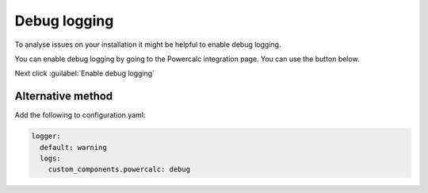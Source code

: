 Debug logging
=============

To analyse issues on your installation it might be helpful to enable debug logging.

You can enable debug logging by going to the Powercalc integration page. You can use the button below.

.. image:: https://my.home-assistant.io/badges/integration.svg
   :target: https://my.home-assistant.io/redirect/integration/?domain=powercalc

Next click :guilabel:`Enable debug logging`

Alternative method
------------------

Add the following to configuration.yaml:

.. code-block:: yaml

    logger:
      default: warning
      logs:
        custom_components.powercalc: debug